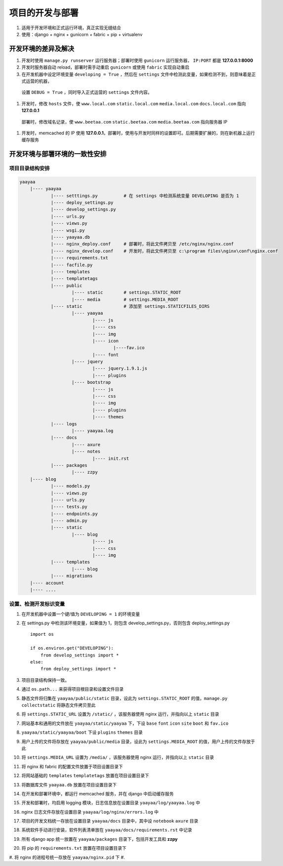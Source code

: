 项目的开发与部署
**************

#. 适用于开发环境和正式运行环境，真正实现无缝结合
#. 使用：django + nginx + gunicorn + fabric + pip + virtualenv

开发环境的差异及解决
=================

#. 开发时使用 ``manage.py runserver`` 运行服务器；部署时使用 ``gunicorn`` 运行服务器， ``IP:PORT`` 都是 **127.0.0.1:8000**
#. 开发时服务器自动 reload，部署时需手动重启 ``gunicorn`` 或使用 ``fabric`` 实现自动重启
#. 在开发机器中设定环境变量 ``developing = True`` ，然后在 ``settings`` 文件中检测此变量，如果检测不到，则意味着是正式运营的机器，
  设置 ``DEBUG = True`` ，同时导入正式运营的 ``settings`` 文件内容。
#. 开发时，修改 ``hosts`` 文件，使 ``www.local.com`` ``static.local.com`` ``media.local.com`` ``docs.local.com`` 指向 **127.0.0.1**
  部署时，修改域名记录，使 ``www.beetaa.com`` ``static.beetaa.com`` ``media.beetaa.com`` 指向服务器 IP
#. 开发时，memcached 的 IP 使用 **127.0.0.1**，部署时，使用与开发时同样的设置即可。后期需要扩展的，则在新机器上运行缓存服务


开发环境与部署环境的一致性安排
=========================

项目目录结构安排
--------------

.. code-block::

    yaayaa
        |---- yaayaa
                |---- setttings.py          # 在 settings 中检测系统变量 DEVELOPING 是否为 1
                |---- deploy_settings.py
                |---- develop_settings.py
                |---- urls.py
                |---- views.py
                |---- wsgi.py
                |---- yaayaa.db
                |---- nginx_deploy.conf     # 部署时，将此文件拷贝至 /etc/nginx/nginx.conf
                |---- nginx_develop.conf    # 开发时，将此文件拷贝至 c:\program files\nginx\conf\nginx.conf
                |---- requirements.txt
                |---- facfile.py
                |---- templates
                |---- templatetags
                |---- public
                        |---- static        # settings.STATIC_ROOT
                        |---- media         # settings.MEDIA_ROOT
                |---- static                # 添加至 settings.STATICFILES_DIRS
                        |---- yaayaa
                                |---- js
                                |---- css
                                |---- img
                                |---- icon
                                        |----fav.ico
                                |---- font
                        |---- jquery
                                |---- jquery.1.9.1.js
                                |---- plugins
                        |---- bootstrap
                                |---- js
                                |---- css
                                |---- img
                                |---- plugins
                                |---- themes
                |---- logs
                        |---- yaayaa.log
                |---- docs
                        |---- axure
                        |---- notes
                                |---- init.rst
                |---- packages
                        |---- zzpy
        |---- blog
                |---- models.py
                |---- views.py
                |---- urls.py
                |---- tests.py
                |---- endpoints.py
                |---- admin.py
                |---- static
                        |---- blog
                                |---- js
                                |---- css
                                |---- img
                |---- templates
                        |---- blog
                |---- migrations
        |---- account
        |---- ....

设置、检测开发标识变量
-------------------

#. 在开发机器中设置一个键/值为 ``DEVELOPING = 1`` 的环境变量
#. 在 settings.py 中检测该环境变量，如果值为 1，则包含 develop_settings.py，否则包含 deploy_settings.py ::

    import os

    if os.environ.get("DEVELOPING"):
        from develop_settings import *
    else:
        from deploy_settings import *





#. 项目目录结构保持一致。
#. 通过 ``os.path...`` 来获得项目根目录和设置文件目录
#. 静态文件将归集在 ``yaayaa/public/static`` 目录，设此为 ``settings.STATIC_ROOT`` 的值，``manage.py collectstatic`` 将静态文件拷贝至此
#. 将 ``settings.STATIC_URL`` 设置为 ``/static/`` ，该服务器使用 nginx 运行，并指向以上 ``static`` 目录
#. 网站基本和通用的文件放在 ``yaayaa/static/yaayaa`` 下，下设 ``base`` ``font`` ``icon`` ``site`` ``boot`` 和 ``fav.ico``
#. ``yaayaa/static/yaayaa/boot`` 下设 ``plugins`` ``themes`` 目录
#. 用户上传的文件将存放在 ``yaayaa/public/media`` 目录，设此为 ``settings.MEDIA_ROOT`` 的值，用户上传的文件存放于此
#. 将 ``settings.MEDIA_URL`` 设置为 ``/media/`` ，该服务器使用 nginx 运行，并指向以上 ``static`` 目录
#. 将 nginx 和 fabric 的配置文件放置于项目设置目录下
#. 将网站基础的 ``templates`` ``templatetags`` 放置在项目设置目录下
#. 将数据库文件 ``yaayaa.db`` 放置在项目设置目录下
#. 在开发和部署环境中，都运行 memcached 服务，并在 django 中启动缓存服务
#. 开发和部署时，均启用 logging 模块，日志信息放在设置目录 ``yaayaa/log/yaayaa.log`` 中
#. nginx 日志文件存放在设置目录 ``yaayaa/log/nginx/errors.log`` 中
#. 项目的开发文档统一存放在设置目录 ``yaayaa/docs`` 目录中，其中设 ``notebook`` ``axure`` 目录
#. 系统软件手动进行安装，软件列表清单放在 ``yaayaa/docs/requirements.rst`` 中记录
#. 所有 django app 统一放置在 ``yaayaa/packages`` 目录下，包括开发工具和 **zzpy**
#. 将 pip 的 ``requirements.txt`` 放置在项目设置目录下
#. 将 nginx 的进程号统一存放在 ``yaayaa/nginx.pid`` 下
#.



